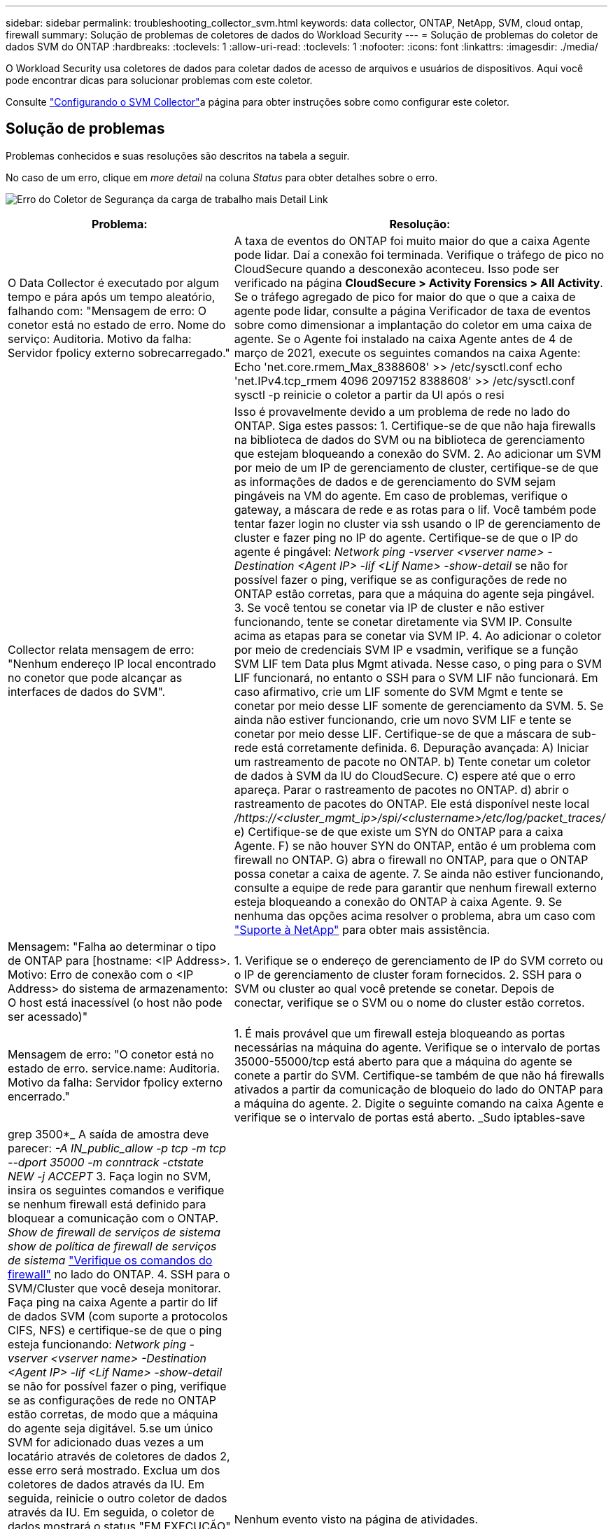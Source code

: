 ---
sidebar: sidebar 
permalink: troubleshooting_collector_svm.html 
keywords: data collector, ONTAP, NetApp, SVM, cloud ontap, firewall 
summary: Solução de problemas de coletores de dados do Workload Security 
---
= Solução de problemas do coletor de dados SVM do ONTAP
:hardbreaks:
:toclevels: 1
:allow-uri-read: 
:toclevels: 1
:nofooter: 
:icons: font
:linkattrs: 
:imagesdir: ./media/


[role="lead"]
O Workload Security usa coletores de dados para coletar dados de acesso de arquivos e usuários de dispositivos. Aqui você pode encontrar dicas para solucionar problemas com este coletor.

Consulte link:task_add_collector_svm.html["Configurando o SVM Collector"]a página para obter instruções sobre como configurar este coletor.



== Solução de problemas

Problemas conhecidos e suas resoluções são descritos na tabela a seguir.

No caso de um erro, clique em _more detail_ na coluna _Status_ para obter detalhes sobre o erro.

image:CS_Data_Collector_Error.png["Erro do Coletor de Segurança da carga de trabalho mais Detail Link"]

[cols="2*"]
|===
| Problema: | Resolução: 


| O Data Collector é executado por algum tempo e pára após um tempo aleatório, falhando com: "Mensagem de erro: O conetor está no estado de erro. Nome do serviço: Auditoria. Motivo da falha: Servidor fpolicy externo sobrecarregado." | A taxa de eventos do ONTAP foi muito maior do que a caixa Agente pode lidar. Daí a conexão foi terminada. Verifique o tráfego de pico no CloudSecure quando a desconexão aconteceu. Isso pode ser verificado na página *CloudSecure > Activity Forensics > All Activity*. Se o tráfego agregado de pico for maior do que o que a caixa de agente pode lidar, consulte a página Verificador de taxa de eventos sobre como dimensionar a implantação do coletor em uma caixa de agente. Se o Agente foi instalado na caixa Agente antes de 4 de março de 2021, execute os seguintes comandos na caixa Agente: Echo 'net.core.rmem_Max_8388608' >> /etc/sysctl.conf echo 'net.IPv4.tcp_rmem 4096 2097152 8388608' >> /etc/sysctl.conf sysctl -p reinicie o coletor a partir da UI após o resi 


| Collector relata mensagem de erro: "Nenhum endereço IP local encontrado no conetor que pode alcançar as interfaces de dados do SVM". | Isso é provavelmente devido a um problema de rede no lado do ONTAP. Siga estes passos: 1. Certifique-se de que não haja firewalls na biblioteca de dados do SVM ou na biblioteca de gerenciamento que estejam bloqueando a conexão do SVM. 2. Ao adicionar um SVM por meio de um IP de gerenciamento de cluster, certifique-se de que as informações de dados e de gerenciamento do SVM sejam pingáveis na VM do agente. Em caso de problemas, verifique o gateway, a máscara de rede e as rotas para o lif. Você também pode tentar fazer login no cluster via ssh usando o IP de gerenciamento de cluster e fazer ping no IP do agente. Certifique-se de que o IP do agente é pingável: _Network ping -vserver <vserver name> -Destination <Agent IP> -lif <Lif Name> -show-detail_ se não for possível fazer o ping, verifique se as configurações de rede no ONTAP estão corretas, para que a máquina do agente seja pingável. 3. Se você tentou se conetar via IP de cluster e não estiver funcionando, tente se conetar diretamente via SVM IP. Consulte acima as etapas para se conetar via SVM IP. 4. Ao adicionar o coletor por meio de credenciais SVM IP e vsadmin, verifique se a função SVM LIF tem Data plus Mgmt ativada. Nesse caso, o ping para o SVM LIF funcionará, no entanto o SSH para o SVM LIF não funcionará. Em caso afirmativo, crie um LIF somente do SVM Mgmt e tente se conetar por meio desse LIF somente de gerenciamento da SVM. 5. Se ainda não estiver funcionando, crie um novo SVM LIF e tente se conetar por meio desse LIF. Certifique-se de que a máscara de sub-rede está corretamente definida. 6. Depuração avançada: A) Iniciar um rastreamento de pacote no ONTAP. b) Tente conetar um coletor de dados à SVM da IU do CloudSecure. C) espere até que o erro apareça. Parar o rastreamento de pacotes no ONTAP. d) abrir o rastreamento de pacotes do ONTAP. Ele está disponível neste local _/https://<cluster_mgmt_ip>/spi/<clustername>/etc/log/packet_traces/_ e) Certifique-se de que existe um SYN do ONTAP para a caixa Agente. F) se não houver SYN do ONTAP, então é um problema com firewall no ONTAP. G) abra o firewall no ONTAP, para que o ONTAP possa conetar a caixa de agente. 7. Se ainda não estiver funcionando, consulte a equipe de rede para garantir que nenhum firewall externo esteja bloqueando a conexão do ONTAP à caixa Agente. 9. Se nenhuma das opções acima resolver o problema, abra um caso com link:concept_requesting_support.html["Suporte à NetApp"] para obter mais assistência. 


| Mensagem: "Falha ao determinar o tipo de ONTAP para [hostname: <IP Address>. Motivo: Erro de conexão com o <IP Address> do sistema de armazenamento: O host está inacessível (o host não pode ser acessado)" | 1. Verifique se o endereço de gerenciamento de IP do SVM correto ou o IP de gerenciamento de cluster foram fornecidos. 2. SSH para o SVM ou cluster ao qual você pretende se conetar. Depois de conectar, verifique se o SVM ou o nome do cluster estão corretos. 


| Mensagem de erro: "O conetor está no estado de erro. service.name: Auditoria. Motivo da falha: Servidor fpolicy externo encerrado." | 1. É mais provável que um firewall esteja bloqueando as portas necessárias na máquina do agente. Verifique se o intervalo de portas 35000-55000/tcp está aberto para que a máquina do agente se conete a partir do SVM. Certifique-se também de que não há firewalls ativados a partir da comunicação de bloqueio do lado do ONTAP para a máquina do agente. 2. Digite o seguinte comando na caixa Agente e verifique se o intervalo de portas está aberto. _Sudo iptables-save | grep 3500*_ A saída de amostra deve parecer: _-A IN_public_allow -p tcp -m tcp --dport 35000 -m conntrack -ctstate NEW -j ACCEPT_ 3. Faça login no SVM, insira os seguintes comandos e verifique se nenhum firewall está definido para bloquear a comunicação com o ONTAP. _Show de firewall de serviços de sistema_ _show de política de firewall de serviços de sistema_ link:https://docs.netapp.com/ontap-9/index.jsp?topic=%2Fcom.netapp.doc.dot-cm-nmg%2FGUID-969851BB-4302-4645-8DAC-1B059D81C5B2.html["Verifique os comandos do firewall"] no lado do ONTAP. 4. SSH para o SVM/Cluster que você deseja monitorar. Faça ping na caixa Agente a partir do lif de dados SVM (com suporte a protocolos CIFS, NFS) e certifique-se de que o ping esteja funcionando: _Network ping -vserver <vserver name> -Destination <Agent IP> -lif <Lif Name> -show-detail_ se não for possível fazer o ping, verifique se as configurações de rede no ONTAP estão corretas, de modo que a máquina do agente seja digitável. 5.se um único SVM for adicionado duas vezes a um locatário através de coletores de dados 2, esse erro será mostrado. Exclua um dos coletores de dados através da IU. Em seguida, reinicie o outro coletor de dados através da IU. Em seguida, o coletor de dados mostrará o status "EM EXECUÇÃO" e começará a receber eventos da SVM. Basicamente, em um locatário, 1 SVM deve ser adicionado apenas uma vez, via coletor de dados 1. 1 SVM não deve ser adicionado duas vezes por meio de coletores de dados 2. 6. Nos casos em que o mesmo SVM foi adicionado em dois ambientes de segurança de workload (locatários) diferentes, o último sempre será bem-sucedido. O segundo coletor irá configurar o fpolicy com seu próprio endereço IP e expulsar o primeiro. Assim, o coletor no primeiro deixará de receber eventos e seu serviço de "auditoria" entrará em estado de erro. Para evitar isso, configure cada SVM em um único ambiente. 7. Este erro também pode ocorrer se as políticas de serviço não estiverem configuradas corretamente. Com o ONTAP 9.8 ou posterior, para se conetar ao coletor de origem de dados, o serviço de cliente data-fpolicy é necessário junto com o serviço de dados data-nfs e/ou data-cifs. Além disso, o serviço cliente data-fpolicy deve estar associado às lif(s) de dados do SVM monitorado. 


| Nenhum evento visto na página de atividades. | 1. Verifique se o coletor ONTAP está no estado "EM FUNCIONAMENTO". Se sim, certifique-se de que alguns eventos cifs estão sendo gerados nas VMs cliente cifs abrindo alguns arquivos. 2. Se nenhuma atividade for vista, faça login no SVM e digite o seguinte comando. _<SVM>log de eventos show -source fpolicy_ por favor, certifique-se de que não há erros relacionados ao fpolicy. 3. Se nenhuma atividade for vista, faça login no SVM. Digite o seguinte comando _<SVM>fpolicy show_ Verifique se a política fpolicy nomeada com o prefixo "cloudsecure_" foi definida e o status está "ligado". Se não estiver definido, é provável que o Agente não consiga executar os comandos na SVM. Certifique-se de que todos os pré-requisitos, conforme descrito no início da página, foram seguidos. 


| O SVM Data Collector está em estado de erro e a mensagem Errror é "o agente falhou ao se conetar ao coletor" | 1. Muito provavelmente, o Agente está sobrecarregado e não consegue se conetar aos coletores de origem de dados. 2. Verifique quantos coletores de fonte de dados estão conetados ao Agente. 3. Verifique também a taxa de fluxo de dados na página "todas as atividades" na IU. 4. Se o número de atividades por segundo for significativamente alto, instale outro Agente e mova alguns dos coletores de origem de dados para o novo Agente. 


| O SVM Data Collector mostra uma mensagem de erro como "nó fpolicy.server.connectError: falhou ao estabelecer uma conexão com o servidor FPolicy "12.195.15.146" ( motivo: "Selecionar limite de tempo")" | O firewall é ativado no SVM/cluster. Portanto, o mecanismo fpolicy não consegue se conetar ao servidor fpolicy. CLIs no ONTAP que pode ser usado para obter mais informações são: Log de eventos show -source fpolicy que mostra o log de eventos de erro show -source fpolicy -fields event,action,description que mostra mais detalhes. link:https://docs.netapp.com/ontap-9/index.jsp?topic=%2Fcom.netapp.doc.dot-cm-nmg%2FGUID-969851BB-4302-4645-8DAC-1B059D81C5B2.html["Verifique os comandos do firewall"] No lado ONTAP. 


| Mensagem de erro: "O conetor está no estado de erro. Nome do serviço:auditoria. Motivo da falha: Nenhuma interface de dados válida (função: Dados, protocolos de dados: NFS ou CIFS ou ambos, status: Up) encontrada no SVM." | Garantir que haja uma interface operacional (tendo papel como protocolo de dados e dados como CIFS/NFS. 


| O coletor de dados entra em estado de erro e, em seguida, entra em estado DE EXECUÇÃO após algum tempo, em seguida, volta para erro novamente. Este ciclo repete-se. | Isso normalmente acontece no seguinte cenário: 1. Há vários coletores de dados adicionados. 2. Os coletores de dados que mostram esse tipo de comportamento terão 1 SVM adicionados a esses coletores de dados. Ou seja, 2 ou mais coletores de dados estão conetados ao 1 SVM. 3. Garantir que o coletor de dados do 1 se conecte apenas ao 1 SVM. 4. Exclua os outros coletores de dados que estão conetados ao mesmo SVM. 


| O conetor está no estado de erro. Nome do serviço: Auditoria. Motivo da falha: Falha ao configurar (política no SVM svmname. Motivo: Valor inválido especificado para o elemento 'hares-to-include' dentro de 'fpolicy.policy.scope-modificação: "Federal" | Os nomes de compartilhamento precisam ser dados sem aspas. Edite a configuração do ONTAP SVM DSC para corrigir os nomes de compartilhamento. _Incluir e excluir compartilhamentos_ não se destina a uma longa lista de nomes de compartilhamento. Use a filtragem por volume se você tiver um grande número de compartilhamentos para incluir ou excluir. 


| Existem fpolíticas existentes no cluster que não são usadas. O que deve ser feito com eles antes da instalação do Workload Security? | Recomenda-se excluir todas as configurações de fpolicy não utilizadas existentes, mesmo que estejam no estado desconetado. A segurança da carga de trabalho criará fpolicy com o prefixo "cloudsecure_". Todas as outras configurações de fpolicy não utilizadas podem ser excluídas. Comando CLI para mostrar a lista fpolicy: _Fpolicy show_ passos para excluir configurações de fpolicy: _Fpolicy disable -vserver <svmname> <policy_name> <svmname> <engine_name> -policy-name <policy_name> <svmname> <event_list>_ _fpolicy scope delete -vserver <svmname> <policy_name> <svmname> -evserver 


| Depois de ativar a segurança de carga de trabalho, o desempenho do ONTAP é afetado: A latência se torna esporadicamente alta, os IOPs se tornam esporadicamente baixos. | Ao usar o ONTAP com segurança de workload, às vezes, problemas de latência podem ser vistos no ONTAP. Há uma série de razões possíveis para isso, como observado no seguinte: link:https://mysupport.netapp.com/site/bugs-online/product/ONTAP/BURT/1372994["1372994"] https://mysupport.netapp.com/site/bugs-online/product/ONTAP/BURT/1415152["1415152"], , https://mysupport.netapp.com/site/bugs-online/product/ONTAP/BURT/1438207["1438207"], https://mysupport.netapp.com/site/bugs-online/product/ONTAP/BURT/1479704["1479704"], https://mysupport.netapp.com/site/bugs-online/product/ONTAP/BURT/1354659["1354659"]. Todos esses problemas são corrigidos no ONTAP 9.13,1 e posterior; é altamente recomendável usar uma dessas versões posteriores. 


| O coletor de dados está com erro, mostra esta mensagem de erro. "Erro: O conetor está no estado de erro. Nome do serviço: Auditoria. Motivo da falha: Falha ao configurar a política no SVM.svm_test. Motivo: Valor ausente para o campo zapi: Eventos. " | Comece com um novo SVM com apenas o serviço NFS configurado. Adicione um coletor de dados do ONTAP SVM na segurança de workload. O CIFS é configurado como um protocolo permitido para o SVM, ao mesmo tempo em que adiciona o coletor de dados ONTAP SVM na segurança de workload. Aguarde até que o coletor de dados no Workload Security mostre um erro. Como o servidor CIFS NÃO está configurado na SVM, esse erro, como mostrado à esquerda, é mostrado pela Segurança de workload. Edite o coletor de dados ONTAP SVM e desmarque o protocolo CIFS conforme permitido. Salve o coletor de dados. Ele começará a ser executado somente com o protocolo NFS ativado. 


| Coletor de dados mostra a mensagem de erro: "Erro: Falha ao determinar a integridade do coletor dentro de 2 tentativas, tente reiniciar o coletor novamente (Código de erro: AGENT008)". | 1. Na página coletores de dados, role para a direita do coletor de dados dando o erro e clique no menu 3 pontos. Selecione _Edit_. Introduza novamente a palavra-passe do coletor de dados. Salve o coletor de dados pressionando o botão _Save_. O Data Collector será reiniciado e o erro deve ser resolvido. 2. A máquina Agent pode não ter espaço suficiente para CPU ou RAM, é por isso que os DSCs estão falhando. Verifique o número de coletores de dados que são adicionados ao Agente na máquina. Se for superior a 20 GB, aumente a capacidade de CPU e RAM da máquina Agent. Uma vez que a CPU e a RAM forem aumentadas, os DSCs entrarão em Initializing (Inicializar) e, em seguida, no estado Running (execução) automaticamente. Veja o guia de dimensionamento em link:concept_cs_event_rate_checker.html["esta página"]. 


| O Data Collector está errando quando o modo SVM está selecionado. | Durante a conexão no modo SVM, se o IP de gerenciamento de cluster for usado para se conetar em vez do IP de gerenciamento SVM, a conexão falhará. Certifique-se de que o SVM IP correto seja usado. 


| O coletor de dados mostra uma mensagem de erro quando o recurso Acesso negado está ativado: "O conetor está em estado de erro. Nome do serviço: Auditoria. Motivo da falha: Falha ao configurar o fpolicy no SVM test_svm. Motivo: O usuário não está autorizado." | O usuário pode estar perdendo as PERMISSÕES REST necessárias para o recurso Acesso negado. Siga as instruções em link:concept_ws_integration_with_ontap_access_denied.html["esta página"] para definir as permissões. Reinicie o coletor assim que as permissões estiverem definidas. 
|===
Se você ainda estiver tendo problemas, entre em Contato com os links de suporte mencionados na página *Ajuda > suporte*.
